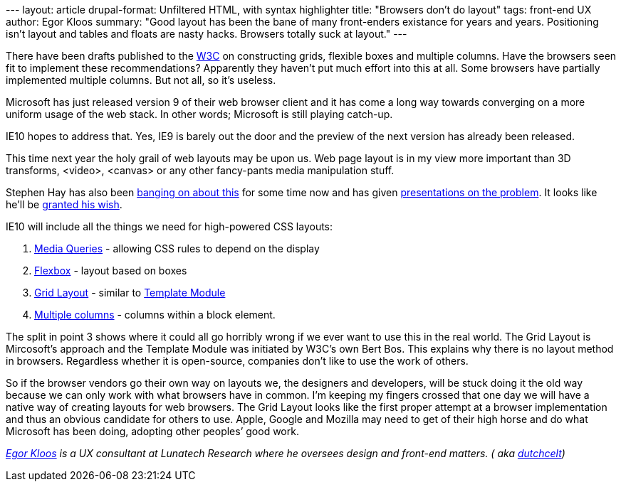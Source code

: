 --- layout: article drupal-format: Unfiltered HTML, with syntax
highlighter title: "Browsers don’t do layout" tags: front-end UX author:
Egor Kloos summary: "Good layout has been the bane of many front-enders
existance for years and years. Positioning isn't layout and tables and
floats are nasty hacks. Browsers totally suck at layout." ---

There have been drafts published to the http://www.w3.org/[W3C] on
constructing grids, flexible boxes and multiple columns. Have the
browsers seen fit to implement these recommendations? Apparently they
haven't put much effort into this at all. Some browsers have partially
implemented multiple columns. But not all, so it's useless.

Microsoft has just released version 9 of their web browser client and it
has come a long way towards converging on a more uniform usage of the
web stack. In other words; Microsoft is still playing catch-up.

IE10 hopes to address that. Yes, IE9 is barely out the door and the
preview of the next version has already been released.

This time next year the holy grail of web layouts may be upon us. Web
page layout is in my view more important than 3D transforms, <video>,
<canvas> or any other fancy-pants media manipulation stuff.

Stephen Hay has also been
http://www.the-haystack.com/presentations/fronteers09/[banging on about
this] for some time now and has given
http://www.slideshare.net/stephenhay/realworld-responsive-design-breaking-development-2011[presentations
on the problem]. It looks like he'll be
http://blogs.msdn.com/b/ie/archive/2011/04/12/native-html5-first-ie10-platform-preview-available-for-download.aspx[granted
his wish].

IE10 will include all the things we need for high-powered CSS layouts:

. http://www.w3.org/TR/css3-mediaqueries/[Media Queries] - allowing CSS
rules to depend on the display
. http://www.w3.org/TR/css3-flexbox/[Flexbox] - layout based on boxes
. http://www.w3.org/TR/css3-grid-layout/[Grid Layout] - similar to
http://www.w3.org/TR/css3-layout/[Template Module]
. http://www.w3.org/TR/css3-multicol/[Multiple columns] - columns within
a block element.

The split in point 3 shows where it could all go horribly wrong if we
ever want to use this in the real world. The Grid Layout is Mircosoft's
approach and the Template Module was initiated by W3C’s own Bert Bos.
This explains why there is no layout method in browsers. Regardless
whether it is open-source, companies don't like to use the work of
others.

So if the browser vendors go their own way on layouts we, the designers
and developers, will be stuck doing it the old way because we can only
work with what browsers have in common. I'm keeping my fingers crossed
that one day we will have a native way of creating layouts for web
browsers. The Grid Layout looks like the first proper attempt at a
browser implementation and thus an obvious candidate for others to use.
Apple, Google and Mozilla may need to get of their high horse and do
what Microsoft has been doing, adopting other peoples’ good work.

_link:/author/egor-kloos[Egor Kloos] is a UX consultant at Lunatech
Research where he oversees design and front-end matters. ( aka
http://dutchcelt.nl/[dutchcelt])_
